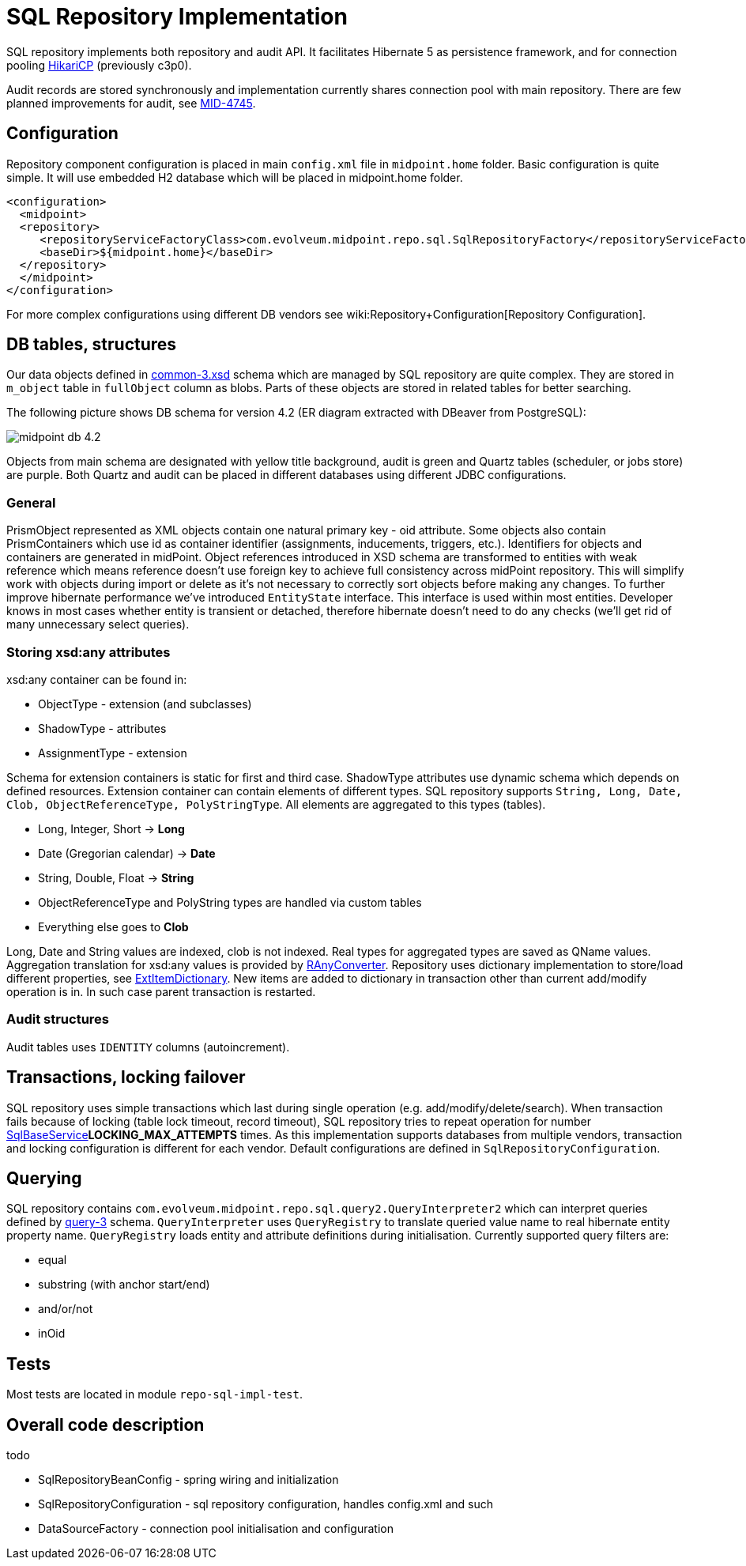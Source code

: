 = SQL Repository Implementation
:page-wiki-name: SQL Repository Implementation
:page-wiki-metadata-create-user: semancik
:page-wiki-metadata-create-date: 2012-06-18T10:16:38.030+02:00
:page-wiki-metadata-modify-user: virgo
:page-wiki-metadata-modify-date: 2020-10-30T16:45:12.599+01:00
:page-upkeep-status: green

SQL repository implements both repository and audit API.
It facilitates Hibernate 5 as persistence framework, and for connection pooling link:https://brettwooldridge.github.io/HikariCP/[HikariCP] (previously c3p0).

Audit records are stored synchronously and implementation currently shares connection pool with main repository.
There are few planned improvements for audit, see link:https://jira.evolveum.com/browse/MID-4745[MID-4745].


== Configuration

Repository component configuration is placed in main `config.xml` file in `midpoint.home` folder.
Basic configuration is quite simple.
It will use embedded H2 database which will be placed in midpoint.home folder.

[source,xml]
----
<configuration>
  <midpoint>
  <repository>
     <repositoryServiceFactoryClass>com.evolveum.midpoint.repo.sql.SqlRepositoryFactory</repositoryServiceFactoryClass>
     <baseDir>${midpoint.home}</baseDir>
  </repository>
  </midpoint>
</configuration>
----

For more complex configurations using different DB vendors see wiki:Repository+Configuration[Repository Configuration].


== DB tables, structures

Our data objects defined in link:https://github.com/Evolveum/midpoint/blob/master/infra/schema/src/main/resources/xml/ns/public/common/common-3.xsd[common-3.xsd] schema which are managed by SQL repository are quite complex.
They are stored in `m_object` table in `fullObject` column as blobs.
Parts of these objects are stored in related tables for better searching.

The following picture shows DB schema for version 4.2 (ER diagram extracted with DBeaver from PostgreSQL):

image::midpoint-db-4.2.png[]



Objects from main schema are designated with yellow title background, audit is green and Quartz tables (scheduler, or jobs store) are purple.
Both Quartz and audit can be placed in different databases using different JDBC configurations.


=== General

PrismObject represented as XML objects contain one natural primary key - oid attribute.
Some objects also contain PrismContainers which use id as container identifier (assignments, inducements, triggers, etc.). Identifiers for objects and containers are generated in midPoint.
Object references introduced in XSD schema are transformed to entities with weak reference which means reference doesn't use foreign key to achieve full consistency across midPoint repository.
This will simplify work with objects during import or delete as it's not necessary to correctly sort objects before making any changes.
To further improve hibernate performance we've introduced `EntityState` interface.
This interface is used within most entities.
Developer knows in most cases whether entity is transient or detached, therefore hibernate doesn't need to do any checks (we'll get rid of many unnecessary select queries).



=== Storing xsd:any attributes

xsd:any container can be found in:

* ObjectType - extension (and subclasses)

* ShadowType - attributes

* AssignmentType - extension

Schema for extension containers is static for first and third case.
ShadowType attributes use dynamic schema which depends on defined resources.
Extension container can contain elements of different types.
SQL repository supports `String, Long, Date, Clob, ObjectReferenceType, PolyStringType`. All elements are aggregated to this types (tables).

* Long, Integer, Short -> *Long*

* Date (Gregorian calendar) -> *Date*

* String, Double, Float -> *String*

* ObjectReferenceType and PolyString types are handled via custom tables

* Everything else goes to *Clob*

Long, Date and String values are indexed, clob is not indexed.
Real types for aggregated types are saved as QName values.
Aggregation translation for xsd:any values is provided by link:https://github.com/Evolveum/midpoint/blob/master/repo/repo-sql-impl/src/main/java/com/evolveum/midpoint/repo/sql/data/common/any/RAnyConverter.java[RAnyConverter]. Repository uses dictionary implementation to store/load different properties, see link:https://github.com/Evolveum/midpoint/blob/master/repo/repo-sql-impl/src/main/java/com/evolveum/midpoint/repo/sql/data/common/dictionary/ExtItemDictionary.java[ExtItemDictionary]. New items are added to dictionary in transaction other than current add/modify operation is in.
In such case parent transaction is restarted.


=== Audit structures

Audit tables uses `IDENTITY` columns (autoincrement).



== Transactions, locking failover

SQL repository uses simple transactions which last during single operation (e.g. add/modify/delete/search).
When transaction fails because of locking (table lock timeout, record timeout), SQL repository tries to repeat operation for number link:https://fisheye.evolveum.com/browse/~br=trunk/MidPoint/trunk/repo/repo-sql-impl/src/main/java/com/evolveum/midpoint/repo/sql/SqlBaseService.java[SqlBaseService]*LOCKING_MAX_ATTEMPTS* times.
As this implementation supports databases from multiple vendors, transaction and locking configuration is different for each vendor.
Default configurations are defined in `SqlRepositoryConfiguration`.


== Querying

SQL repository contains `com.evolveum.midpoint.repo.sql.query2.QueryInterpreter2` which can interpret queries defined by link:https://github.com/Evolveum/midpoint/blob/master/infra/prism/src/main/resources/xml/ns/public/query-3.xsd[query-3] schema.
`QueryInterpreter` uses `QueryRegistry` to translate queried value name to real hibernate entity property name.
`QueryRegistry` loads entity and attribute definitions during initialisation.
Currently supported query filters are:

* equal

* substring (with anchor start/end)

* and/or/not

* inOid


== Tests

Most tests are located in module `repo-sql-impl-test`.


== Overall code description

todo

* SqlRepositoryBeanConfig - spring wiring and initialization

* SqlRepositoryConfiguration - sql repository configuration, handles config.xml and such

* DataSourceFactory - connection pool initialisation and configuration